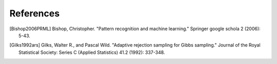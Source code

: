 .. _references:

References
==========

.. [Bishop2006PRML] Bishop, Christopher. "Pattern recognition and machine learning." Springer google schola 2 (2006): 5-43.
.. [Gilks1992ars] Gilks, Walter R., and Pascal Wild. "Adaptive rejection sampling for Gibbs sampling." Journal of the Royal Statistical Society: Series C (Applied Statistics) 41.2 (1992): 337-348.

